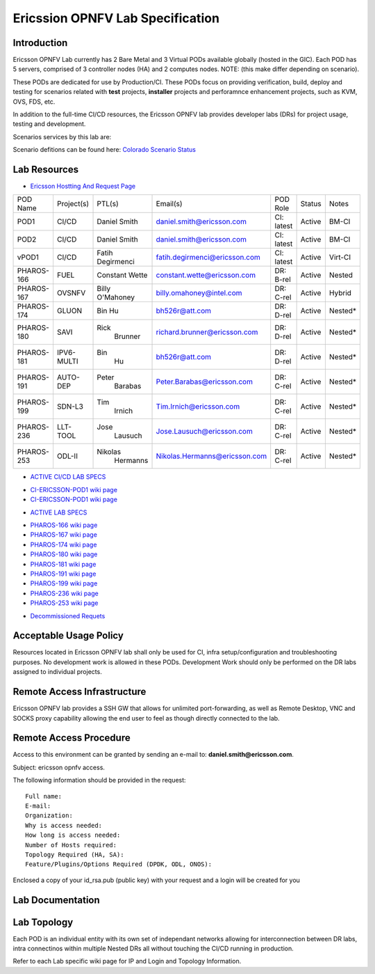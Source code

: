 .. This work is licensed under a Creative Commons Attribution 4.0 International License.
.. http://creativecommons.org/licenses/by/4.0
.. (c) 2016 OPNFV.

.. _pharos_lab:

*********************************
Ericssion OPNFV Lab Specification
*********************************


Introduction
------------

Ericsson OPNFV Lab currently has 2 Bare Metal and 3 Virtual PODs available globally (hosted in
the GIC). Each POD has 5 servers, comprised of 3 controller nodes (HA) and 2 computes nodes. NOTE:
(this make differ depending on scenario).

.. _pharos_pod:

These PODs are dedicated for use by Production/CI. These PODs focus on providing verification,
build, deploy and testing for scenarios related with **test** projects, **installer** projects and
perforamnce enhancement projects, such as KVM, OVS, FDS, etc.

In addition to the full-time CI/CD resources, the Ericsson OPNFV lab provides developer labs (DRs)
for project usage, testing and development.

Scenarios services by this lab are:

Scenario defitions can be found here:
`Colorado Scenario Status <https://wiki.opnfv.org/display/SWREL/Colorado+Scenario+Status>`_

Lab Resources
-------------

- `Ericsson Hostting And Request Page <https://wiki.opnfv.org/display/pharos/Ericsson+Hosting+and+Request+Process>`_

+------------+------------+------------+-------------------------------+------------+--------+---------+
| POD Name   | Project(s) | PTL(s)     | Email(s)                      | POD Role   | Status | Notes   |
+------------+------------+------------+-------------------------------+------------+--------+---------+
| POD1       | CI/CD      | Daniel     | daniel.smith@ericsson.com     | CI: latest | Active | BM-CI   |
|            |            | Smith      |                               |            |        |         |
+------------+------------+------------+-------------------------------+------------+--------+---------+
| POD2       | CI/CD      | Daniel     | daniel.smith@ericsson.com     | CI: latest | Active | BM-CI   |
|            |            | Smith      |                               |            |        |         |
+------------+------------+------------+-------------------------------+------------+--------+---------+
| vPOD1      | CI/CD      | Fatih      | fatih.degirmenci@ericsson.com | CI: latest | Active | Virt-CI |
|            |            | Degirmenci |                               |            |        |         |
+------------+------------+------------+-------------------------------+------------+--------+---------+
| PHAROS-166 | FUEL       | Constant   | constant.wette@ericsson.com   | DR: B-rel  | Active | Nested  |
|            |            | Wette      |                               |            |        |         |
+------------+------------+------------+-------------------------------+------------+--------+---------+
| PHAROS-167 | OVSNFV     | Billy      | billy.omahoney@intel.com      | DR: C-rel  | Active | Hybrid  |
|            |            | O'Mahoney  |                               |            |        |         |
+------------+------------+------------+-------------------------------+------------+--------+---------+
| PHAROS-174 | GLUON      | Bin        | bh526r@att.com                | DR: D-rel  | Active | Nested* |
|            |            | Hu         |                               |            |        |         |
+------------+------------+------------+-------------------------------+------------+--------+---------+
| PHAROS-180 | SAVI       | Rick       | richard.brunner@ericsson.com  | DR: D-rel  | Active | Nested* |
|            |            |  Brunner   |                               |            |        |         |
+------------+------------+------------+-------------------------------+------------+--------+---------+
| PHAROS-181 | IPV6-MULTI | Bin        | bh526r@att.com                | DR: D-rel  | Active | Nested* |
|            |            |  Hu        |                               |            |        |         |
+------------+------------+------------+-------------------------------+------------+--------+---------+
| PHAROS-191 | AUTO-DEP   | Peter      | Peter.Barabas@ericsson.com    | DR: C-rel  | Active | Nested* |
|            |            |  Barabas   |                               |            |        |         |
+------------+------------+------------+-------------------------------+------------+--------+---------+
| PHAROS-199 | SDN-L3     | Tim        | Tim.Irnich@ericsson.com       | DR: C-rel  | Active | Nested* |
|            |            |  Irnich    |                               |            |        |         |
+------------+------------+------------+-------------------------------+------------+--------+---------+
| PHAROS-236 | LLT-TOOL   | Jose       | Jose.Lausuch@ericsson.com     | DR: C-rel  | Active | Nested* |
|            |            |  Lausuch   |                               |            |        |         |
+------------+------------+------------+-------------------------------+------------+--------+---------+
| PHAROS-253 | ODL-II     | Nikolas    | Nikolas.Hermanns@ericsson.com | DR: C-rel  | Active | Nested* |
|            |            |  Hermanns  |                               |            |        |         |
+------------+------------+------------+-------------------------------+------------+--------+---------+


- `ACTIVE CI/CD LAB SPECS <https://wiki.opnfv.org/pages/viewpage.action?pageId=6829012>`_
* `CI-ERICSSON-POD1 wiki page <https://wiki.opnfv.org/display/pharos/CI-ERICSSON-POD1>`_
* `CI-ERICSSON-POD1 wiki page <https://wiki.opnfv.org/display/pharos/CI-ERICSSON-POD2>`_
- `ACTIVE LAB SPECS <https://wiki.opnfv.org/display/pharos/Active+Lab+Specs>`_
* `PHAROS-166 wiki page <https://wiki.opnfv.org/display/pharos/PHAROS-166%3A+++++++PaaS+PoC>`_
* `PHAROS-167 wiki page <https://wiki.opnfv.org/display/pharos/PHAROS-167%3A+OVS-NFV+BareMetal+Lab>`_
* `PHAROS-174 wiki page <https://wiki.opnfv.org/display/pharos/PHAROS-174%3A+Gluon+PoC+for+OPNFV+Summit>`_
* `PHAROS-180 wiki page <https://wiki.opnfv.org/display/pharos/PHAROS-180%3A+++++++SAVI+CDN+POC>`_
* `PHAROS-181 wiki page <https://wiki.opnfv.org/display/pharos/PHAROS-181%3A+IPV6+Multisite>`_
* `PHAROS-191 wiki page <https://wiki.opnfv.org/display/pharos/PHAROS-191%3A+++++++Colorado+-+Autodeployer+Uplift>`_
* `PHAROS-199 wiki page <https://wiki.opnfv.org/display/pharos/PHAROS-199%3A+++++++ODL-L3+troubleshooting>`_
* `PHAROS-236 wiki page <https://wiki.opnfv.org/display/pharos/PHAROS-236%3A+Tracing+Tool+-+LLTng>`_
* `PHAROS-253 wiki page <https://wiki.opnfv.org/pages/viewpage.action?pageId=6828594>`_
- `Decommissioned Requets <https://wiki.opnfv.org/display/pharos/Decommissioned+Lab+Request>`_


Acceptable Usage Policy
-----------------------

Resources located in Ericsson OPNFV lab shall only be used for CI, infra setup/configuration and
troubleshooting purposes. No development work is allowed in these PODs. Development Work should
only be performed on the DR labs assigned to individual projects.


Remote Access Infrastructure
----------------------------

Ericsson OPNFV lab provides a SSH GW that allows for unlimited port-forwarding, as well as Remote
Desktop, VNC and SOCKS proxy capability allowing the end user to feel as though directly connected
to the lab.

Remote Access Procedure
-----------------------

Access to this environment can be granted by sending an e-mail to: **daniel.smith@ericsson.com**.

Subject: ericsson opnfv access.

The following information should be provided in the request:

::

    Full name:
    E-mail:
    Organization:
    Why is access needed:
    How long is access needed:
    Number of Hosts required:
    Topology Required (HA, SA):
    Feature/Plugins/Options Required (DPDK, ODL, ONOS):

Enclosed a copy of your id_rsa.pub (public key) with your request and a login will be created for you


Lab Documentation
-----------------


Lab Topology
------------

.. image:: ./images/ericsson_opnfv_topology.png
   :alt: Lab diagram not found

Each POD is an individual entity with its own set of independant networks allowing for
interconnection between DR labs, intra connectinos within multiple Nested DRs all without touching
the CI/CD running in production.

Refer to each Lab specific wiki page for IP and Login and Topology Information.

